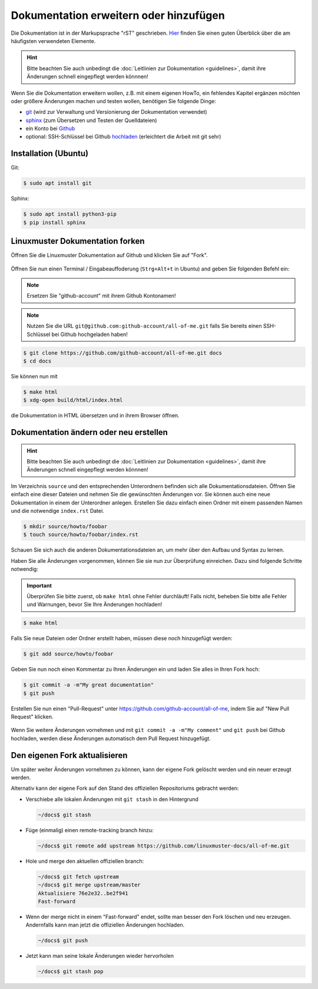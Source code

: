 Dokumentation erweitern oder hinzufügen
=======================================

Die Dokumentation ist in der Markupsprache "rST" geschrieben. `Hier <http://docutils.sourceforge.net/docs/user/rst/quickref.html>`_ finden Sie einen guten Überblick über die am häufigsten verwendeten Elemente.

.. hint::
   Bitte beachten Sie auch unbedingt die :doc:`Leitlinien zur Dokumentation <guidelines>`, damit ihre Änderungen schnell eingepflegt werden könnnen!

Wenn Sie die Dokumentation erweitern wollen, z.B. mit einem eigenen HowTo, ein fehlendes Kapitel ergänzen möchten oder größere Änderungen machen und testen wollen, benötigen Sie folgende Dinge:

- `git <https://git-scm.com/>`_ (wird zur Verwaltung und Versionierung der Dokumentation verwendet)
- `sphinx <http://www.sphinx-doc.org>`_ (zum Übersetzen und Testen der Quelldateien)
- ein Konto bei `Github <https://github.com/join>`_
- optional: SSH-Schlüssel bei Github `hochladen <https://help.github.com/articles/generating-an-ssh-key/>`_ (erleichtert die Arbeit mit git sehr)

Installation (Ubuntu)
---------------------

Git:

.. code-block:: console

   $ sudo apt install git

Sphinx:

.. code-block:: console

   $ sudo apt install python3-pip
   $ pip install sphinx


Linuxmuster Dokumentation forken
--------------------------------

Öffnen Sie die Linuxmuster Dokumentation auf Github und klicken Sie auf "Fork".

.. figure:: media/fork.png
   :align: center
   :alt: Fork on Github

Öffnen Sie nun einen Terminal / Eingabeauffoderung (``Strg+Alt+t`` in Ubuntu) and geben Sie folgenden Befehl ein:

.. note::
   Ersetzen Sie "github-account" mit ihrem Github Kontonamen!

.. note::
   Nutzen Sie die URL ``git@github.com:github-account/all-of-me.git`` falls Sie bereits einen SSH-Schlüssel bei Github hochgeladen haben!

.. code-block:: console

   $ git clone https://github.com/github-account/all-of-me.git docs
   $ cd docs

Sie können nun mit

.. code-block:: console

   $ make html
   $ xdg-open build/html/index.html

die Dokumentation in HTML übersetzen und in ihrem Browser öffnen.

Dokumentation ändern oder neu erstellen
---------------------------------------

.. hint::
   Bitte beachten Sie auch unbedingt die :doc:`Leitlinien zur Dokumentation <guidelines>`, damit ihre Änderungen schnell eingepflegt werden könnnen!

Im Verzeichnis ``source`` und den entsprechenden Unterordnern befinden sich alle Dokumentationsdateien. Öffnen Sie einfach eine dieser Dateien und nehmen Sie die gewünschten Änderungen vor. Sie können auch eine neue Dokumentation in einem der Unterordner anlegen. Erstellen Sie dazu einfach einen Ordner mit einem passenden Namen und die notwendige ``index.rst`` Datei.

.. code-block:: console

   $ mkdir source/howto/foobar
   $ touch source/howto/foobar/index.rst

Schauen Sie sich auch die anderen Dokumentationsdateien an, um mehr über den Aufbau und Syntax zu lernen.

Haben Sie alle Änderungen vorgenommen, können Sie sie nun zur Überprüfung einreichen. Dazu sind folgende Schritte notwendig:

.. important::
   Überprüfen Sie bitte zuerst, ob ``make html`` ohne Fehler durchläuft! Falls nicht, beheben Sie bitte alle Fehler und Warnungen, bevor Sie Ihre Änderungen hochladen!

.. code-block:: console

   $ make html

Falls Sie neue Dateien oder Ordner erstellt haben, müssen diese noch hinzugefügt werden:

.. code-block:: console

   $ git add source/howto/foobar

Geben Sie nun noch einen Kommentar zu Ihren Änderungen ein und laden Sie alles in Ihren Fork hoch:

.. code-block:: console

   $ git commit -a -m"My great documentation"
   $ git push

Erstellen Sie nun einen "Pull-Request" unter `<https://github.com/github-account/all-of-me>`_, indem Sie auf "New Pull Request" klicken.

.. figure:: media/pr.png
   :align: center
   :alt: PR on Github

Wenn Sie weitere Änderungen vornehmen und mit ``git commit -a -m"My comment"`` und ``git push`` bei Github hochladen, werden diese Änderungen automatisch dem Pull Request hinzugefügt.


Den eigenen Fork aktualisieren
------------------------------

Um später weiter Änderungen vornehmen zu können, kann der eigene Fork
gelöscht werden und ein neuer erzeugt werden.

Alternativ kann der eigene Fork auf den Stand des offiziellen Repositoriums gebracht werden:

* Verschiebe alle lokalen Änderungen mit ``git stash`` in den Hintergrund

  .. code:: bash

     ~/docs$ git stash

* Füge (einmalig) einen remote-tracking branch hinzu:

  .. code:: bash

     ~/docs$ git remote add upstream https://github.com/linuxmuster-docs/all-of-me.git

* Hole und merge den aktuellen offiziellen branch:

  .. code:: bash

     ~/docs$ git fetch upstream
     ~/docs$ git merge upstream/master
     Aktualisiere 76e2e32..be2f941
     Fast-forward

* Wenn der merge nicht in einem "Fast-forward" endet, sollte man
  besser den Fork löschen und neu erzeugen. Andernfalls kann man jetzt
  die offiziellen Änderungen hochladen.

  .. code:: bash

     ~/docs$ git push

* Jetzt kann man seine lokale Änderungen wieder hervorholen

  .. code:: bash

     ~/docs$ git stash pop



